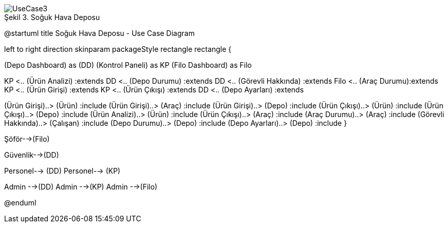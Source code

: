 
image::UseCase3.png[caption="Şekil 3. ",title="Soğuk Hava Deposu"]



@startuml
title Soğuk Hava Deposu - Use Case Diagram 

left to right direction
skinparam packageStyle rectangle
rectangle {
 

(Depo Dashboard) as (DD)
(Kontrol Paneli) as KP
(Filo Dashboard) as Filo


KP <..  (Ürün Analizi) :extends
DD <.. (Depo Durumu) :extends
DD <..  (Görevli Hakkında) :extends
Filo <..  (Araç Durumu):extends
KP <..  (Ürün Girişi) :extends
KP <..  (Ürün Çıkışı) :extends
DD <..  (Depo Ayarları) :extends

(Ürün Girişi)..> (Ürün) :include
(Ürün Girişi)..> (Araç) :include
(Ürün Girişi)..> (Depo) :include
(Ürün Çıkışı)..> (Ürün) :include
(Ürün Çıkışı)..> (Depo) :include
(Ürün Analizi)..> (Ürün) :include
(Ürün Çıkışı)..> (Araç) :include
(Araç Durumu)..> (Araç) :include
(Görevli Hakkında)..> (Çalışan) :include
(Depo Durumu)..> (Depo) :include
(Depo Ayarları)..> (Depo) :include
}


Şöför-->(Filo)

Güvenlik-->(DD)

Personel--> (DD)
Personel--> (KP)

Admin -->(DD)
Admin -->(KP)
Admin -->(Filo)




@enduml